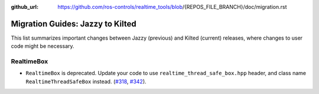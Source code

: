 :github_url: https://github.com/ros-controls/realtime_tools/blob/{REPOS_FILE_BRANCH}/doc/migration.rst

Migration Guides: Jazzy to Kilted
^^^^^^^^^^^^^^^^^^^^^^^^^^^^^^^^^^^^^
This list summarizes important changes between Jazzy (previous) and Kilted (current) releases, where changes to user code might be necessary.

RealtimeBox
*******************************
* ``RealtimeBox`` is deprecated. Update your code to use ``realtime_thread_safe_box.hpp`` header, and class name ``RealtimeThreadSafeBox`` instead. (`#318 <https://github.com/ros-controls/realtime_tools/pull/318>`__, `#342 <https://github.com/ros-controls/realtime_tools/pull/342>`__).
